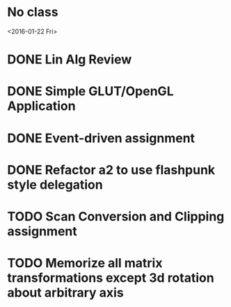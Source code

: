 * No class
<2016-01-22 Fri>
* DONE Lin Alg Review
CLOSED: [2016-02-01 Mon 14:56] DEADLINE: <2016-02-20>
* DONE Simple GLUT/OpenGL Application
CLOSED: [2016-02-01 Mon 14:56] DEADLINE: <2016-02-01 Mon>
* DONE Event-driven assignment
CLOSED: [2016-02-08 Mon 14:58] DEADLINE: <2016-02-08 Mon>
* DONE Refactor a2 to use flashpunk style delegation
CLOSED: [2016-02-04 Thu 17:12]
* TODO Scan Conversion and Clipping assignment
DEADLINE: <2016-02-22 Mon>
* TODO Memorize all matrix transformations except 3d rotation about arbitrary axis
